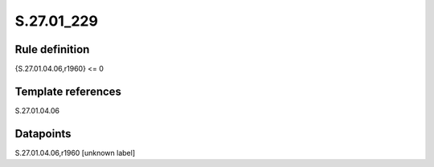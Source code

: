 ===========
S.27.01_229
===========

Rule definition
---------------

{S.27.01.04.06,r1960} <= 0


Template references
-------------------

S.27.01.04.06

Datapoints
----------

S.27.01.04.06,r1960 [unknown label]


